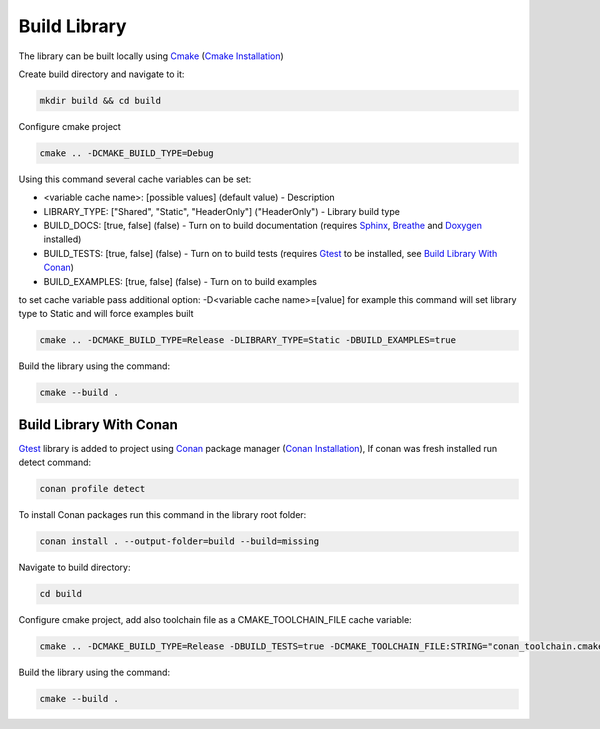 Build Library
==========================

The library can be built locally using Cmake_ (`Cmake Installation`_)

Create build directory and navigate to it:

.. code-block:: sh

    mkdir build && cd build

Configure cmake project

.. code-block:: sh

    cmake .. -DCMAKE_BUILD_TYPE=Debug

Using this command several cache variables can be set:

* <variable cache name>: [possible values] (default value) - Description
* LIBRARY_TYPE: ["Shared", "Static", "HeaderOnly"] ("HeaderOnly") - Library build type
* BUILD_DOCS: [true, false] (false) - Turn on to build documentation (requires Sphinx_, Breathe_ and Doxygen_ installed)
* BUILD_TESTS: [true, false] (false) - Turn on to build tests (requires Gtest_ to be installed, see `Build Library With Conan`_)
* BUILD_EXAMPLES: [true, false] (false) - Turn on to build examples

to set cache variable pass additional option: -D<variable cache name>=[value] 
for example this command will set library type to Static and will force examples built

.. code-block:: sh

    cmake .. -DCMAKE_BUILD_TYPE=Release -DLIBRARY_TYPE=Static -DBUILD_EXAMPLES=true

Build the library using the command:

.. code-block:: sh

    cmake --build .


Build Library With Conan
^^^^^^^^^^^^^^^

Gtest_ library is added to project using Conan_ package manager (`Conan Installation`_), 
If conan was fresh installed run detect command:

.. code-block:: sh

    conan profile detect

To install Conan packages run this command in the library root folder:

.. code-block:: sh

    conan install . --output-folder=build --build=missing

Navigate to build directory:

.. code-block:: sh

    cd build

Configure cmake project, add also toolchain file as a CMAKE_TOOLCHAIN_FILE cache variable:

.. code-block:: sh

    cmake .. -DCMAKE_BUILD_TYPE=Release -DBUILD_TESTS=true -DCMAKE_TOOLCHAIN_FILE:STRING="conan_toolchain.cmake"

Build the library using the command:

.. code-block:: sh

    cmake --build .

.. _Cmake: https://cmake.org/
.. _`Cmake Installation`: https://cmake.org/download/
.. _Sphinx: https://www.sphinx-doc.org/en/master/
.. _Breathe: https://breathe.readthedocs.io/en/latest/
.. _Doxygen: https://www.doxygen.nl/
.. _Gtest: https://google.github.io/googletest/
.. _Conan: https://conan.io/
.. _`Conan Installation`: https://conan.io/downloads.html